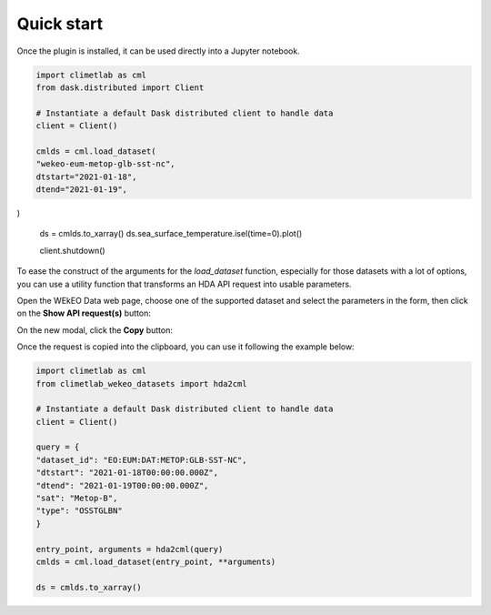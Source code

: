 Quick start
===========

Once the plugin is installed, it can be used directly into a Jupyter notebook.


.. code-block:: python

    import climetlab as cml
    from dask.distributed import Client

    # Instantiate a default Dask distributed client to handle data
    client = Client()

    cmlds = cml.load_dataset(
    "wekeo-eum-metop-glb-sst-nc",
    dtstart="2021-01-18",
    dtend="2021-01-19",
)

    ds = cmlds.to_xarray()
    ds.sea_surface_temperature.isel(time=0).plot()

    client.shutdown()

.. image:: ../images/plot.png
    :width: 400

To ease the construct of the arguments for the `load_dataset` function, especially for those
datasets with a lot of options, you can use a utility function that transforms an HDA
API request into usable parameters.

Open the WEkEO Data web page, choose one of the supported dataset and select the parameters in
the form, then click on the **Show API request(s)** button:

.. image:: ../images/wekeo_ui_show_request.png

On the new modal, click the **Copy** button:

.. image:: ../images/wekeo_ui_copy_request.png

Once the request is copied into the clipboard, you can use it following the example below:

.. code-block:: python

    import climetlab as cml
    from climetlab_wekeo_datasets import hda2cml

    # Instantiate a default Dask distributed client to handle data
    client = Client()

    query = {
    "dataset_id": "EO:EUM:DAT:METOP:GLB-SST-NC",
    "dtstart": "2021-01-18T00:00:00.000Z",
    "dtend": "2021-01-19T00:00:00.000Z",
    "sat": "Metop-B",
    "type": "OSSTGLBN"
    }

    entry_point, arguments = hda2cml(query)
    cmlds = cml.load_dataset(entry_point, **arguments)

    ds = cmlds.to_xarray()